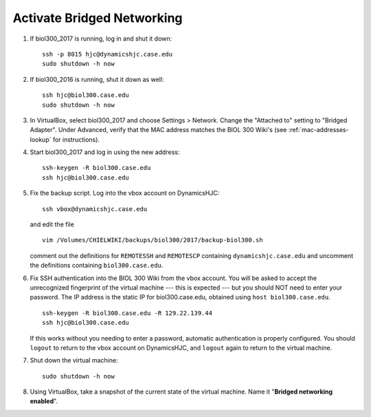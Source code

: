 Activate Bridged Networking
================================================================================

1.  If biol300_2017 is running, log in and shut it down::

        ssh -p 8015 hjc@dynamicshjc.case.edu
        sudo shutdown -h now

2.  If biol300_2016 is running, shut it down as well::

        ssh hjc@biol300.case.edu
        sudo shutdown -h now

3.  In VirtualBox, select biol300_2017 and choose Settings > Network. Change the
    "Attached to" setting to "Bridged Adapter". Under Advanced, verify that the
    MAC address matches the BIOL 300 Wiki's (see :ref:`mac-addresses-lookup` for
    instructions).

4.  Start biol300_2017 and log in using the new address::

        ssh-keygen -R biol300.case.edu
        ssh hjc@biol300.case.edu

5.  Fix the backup script. Log into the vbox account on DynamicsHJC::

        ssh vbox@dynamicshjc.case.edu

    and edit the file ::

        vim /Volumes/CHIELWIKI/backups/biol300/2017/backup-biol300.sh

    comment out the definitions for ``REMOTESSH`` and ``REMOTESCP`` containing
    ``dynamicshjc.case.edu`` and uncomment the definitions containing
    ``biol300.case.edu``.

6.  Fix SSH authentication into the BIOL 300 Wiki from the vbox account. You
    will be asked to accept the unrecognized fingerprint of the virtual machine
    --- this is expected --- but you should NOT need to enter your password. The
    IP address is the static IP for biol300.case.edu, obtained using ``host
    biol300.case.edu``. ::

        ssh-keygen -R biol300.case.edu -R 129.22.139.44
        ssh hjc@biol300.case.edu

    If this works without you needing to enter a password, automatic
    authentication is properly configured. You should ``logout`` to return to
    the vbox account on DynamicsHJC, and ``logout`` again to return to the
    virtual machine.

7.  Shut down the virtual machine::

        sudo shutdown -h now

8.  Using VirtualBox, take a snapshot of the current state of the virtual
    machine. Name it "**Bridged networking enabled**".
